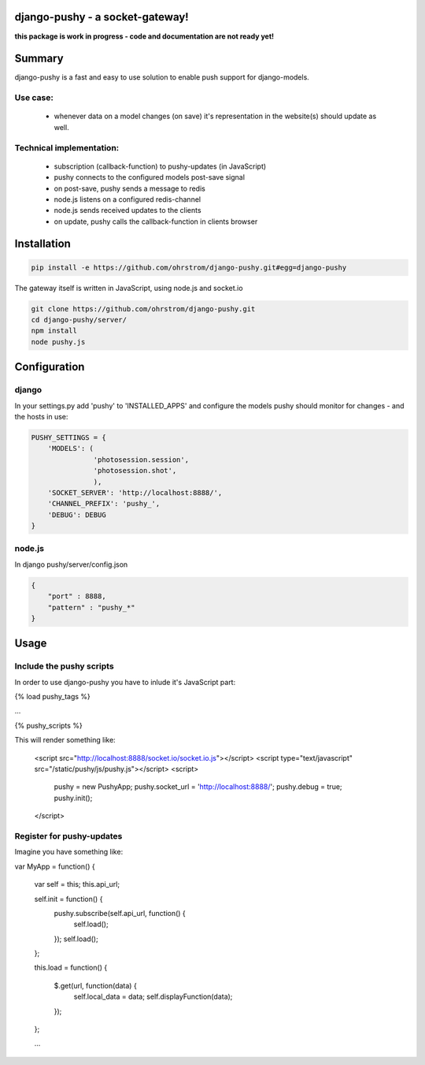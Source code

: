 django-pushy - a socket-gateway!
================================

**this package is work in progress - code and documentation are not ready yet!**

Summary
=======

django-pushy is a fast and easy to use solution to enable push support for django-models.

Use case:
---------

 - whenever data on a model changes (on save) it's representation in the website(s) should update as well.
 
Technical implementation:
-------------------------

 - subscription (callback-function) to pushy-updates (in JavaScript)
 - pushy connects to the configured models post-save signal
 - on post-save, pushy sends a message to redis
 - node.js listens on a configured redis-channel
 - node.js sends received updates to the clients
 - on update, pushy calls the callback-function in clients browser





Installation
============

.. code-block:: pycon

    pip install -e https://github.com/ohrstrom/django-pushy.git#egg=django-pushy
    
The gateway itself is written in JavaScript, using node.js and socket.io

.. code-block:: pycon

    git clone https://github.com/ohrstrom/django-pushy.git
    cd django-pushy/server/
    npm install
    node pushy.js
    
    
    
Configuration
=============

django
------

In your settings.py add 'pushy' to 'INSTALLED_APPS' and configure the models pushy should monitor for changes - and the hosts in use:

.. code-block:: pycon

	PUSHY_SETTINGS = {
	    'MODELS': (
	               'photosession.session',
	               'photosession.shot',
	               ),
	    'SOCKET_SERVER': 'http://localhost:8888/',
	    'CHANNEL_PREFIX': 'pushy_',
	    'DEBUG': DEBUG
	}


node.js
-------

In django pushy/server/config.json

.. code-block:: json

	{
	    "port" : 8888,
	    "pattern" : "pushy_*"
	}
	
	
Usage
=====

Include the pushy scripts
-------------------------

In order to use django-pushy you have to inlude it's JavaScript part:

{% load pushy_tags %}

...

{% pushy_scripts %}

This will render something like:

	<script src="http://localhost:8888/socket.io/socket.io.js"></script>
	<script type="text/javascript" src="/static/pushy/js/pushy.js"></script>
	<script>
		pushy = new PushyApp;
		pushy.socket_url = 'http://localhost:8888/';
		pushy.debug = true;
		pushy.init();
	</script>




Register for pushy-updates
--------------------------


Imagine you have something like:

var MyApp = function() {

	var self = this;
	this.api_url;
	
	self.init = function() {
		pushy.subscribe(self.api_url, function() {
			self.load();
		});
		self.load();
	};
	
	this.load = function() {

		$.get(url, function(data) {
			self.local_data = data;
			self.displayFunction(data);
		});
	};
	
	...








